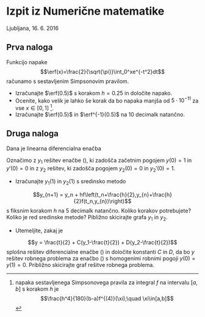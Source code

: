 #+BEGIN_LaTeX
\DeclareMathOperator\erf{erf}
#+END_LaTeX
* Izpit iz Numerične matematike

Ljubljana, 16. 6. 2016

** Prva naloga
Funkcijo napake  
\[\erf(x)=\frac{2}{\sqrt{\pi}}\int_0^xe^{-t^2}dt\] 
računamo s sestavljenim Simpsonovim pravilom.
 - Izračunajte $\erf(0.5)$ s korakom $h=0.25$ in določite napako.
 - Ocenite, kako velik je lahko še korak  da bo napaka
   manjša od $5\cdot 10^{-11}$ za vse $x\in[0,1]$ [1].
 - Izračunajte $\erf(0.5)$ in $\erf^{-1}(0.5)$ na 10 decimalk natančno.

[1] napaka sestavljenega Simpsonovega pravila za integral $f$ na intervalu $[a,b]$ s korakom $h$ je
\[\frac{h^4}{180}(b-a)f^{(4)}(\xi);\quad \xi\in[a,b]\]

** Druga naloga
Dana je linearna diferencialna enačba
  \begin{eqnarray}
    \label{eq:nde}
    y''(t) + t y'(t) + y(t) = t.
  \end{eqnarray}
  Označimo z $y_1$ rešitev enačbe (\ref{eq:nde}), ki zadošča začetnim pogojem
  $y(0)=1$ in $y'(0)=0$ in z $y_2$ rešitev, ki zadošča pogojem $y_2(0)=0$ in $y_2'(0)=1$. 

- Izračunajte $y_1(1)$ in $y_2(1)$ s sredinsko metodo
\[y_{n+1} = y_n +
hf\left(t_n+\frac{h}{2},y_{n}+\frac{h}{2}f(t_n,y_{n})\right)\]
s fiksnim korakom $h$ na 5 decimalk natančno. Koliko korakov potrebujete?
Koliko je red sredinske metode? Pibližno skicirajte grafa $y_1$ in $y_2$.
- Utemeljite, zakaj je 
\[y = \frac{t}{2} + C(y_1-\frac{t}{2}) + D(y_2-\frac{t}{2})\] 
splošna rešitev diferencialne enačbe
     (\ref{eq:nde}) in določite konstanti $C$ in $D$, da bo $y$ rešitev robnega
     problema za enačbo (\ref{eq:nde}) s homogenimi robnimi pogoji
     $y(0)=y(1)=0$. Približno skicirajte graf rešitve robnega problema.

